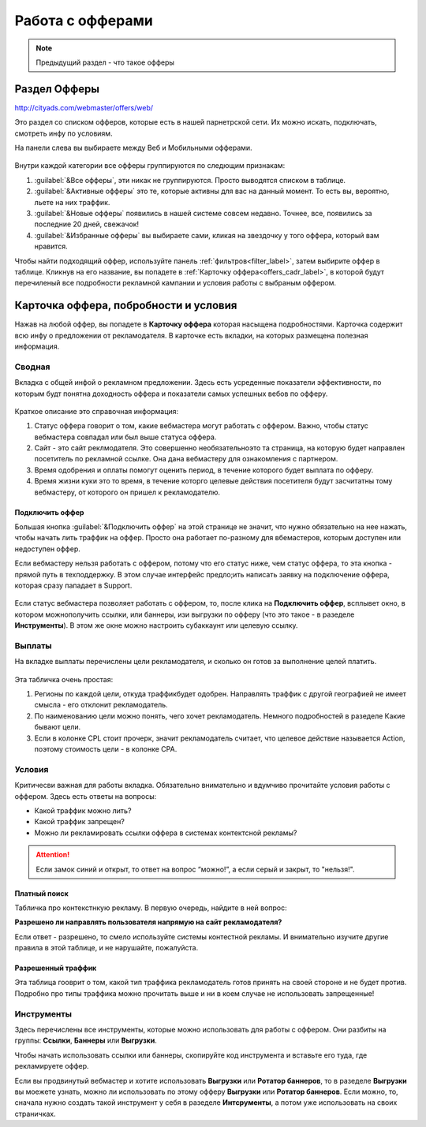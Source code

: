 #################
Работа с офферами
#################

.. note:: Предыдущий раздел - что такое офферы

*************
Раздел Офферы
*************

http://cityads.com/webmaster/offers/web/

Это раздел со списком офферов, которые есть в нашей парнетрской сети. Их можно искать, подключать, смотреть инфу по условиям.

На панели слева вы выбираете между Веб и Мобильными офферами.

.. figure:: ../../img/offers/offers_card.png
       :scale: 100 %
       :align: center
       :alt: Обзор карточки оффера

Внутри каждой категории все офферы группируются по следющим признакам:

#. :guilabel:`&Все офферы`, эти никак не группируются. Просто выводятся списком в таблице.

#. :guilabel:`&Активные офферы` это те, которые активны для вас на данный момент. То есть вы, вероятно, льете на них траффик.

#. :guilabel:`&Новые офферы` появились в нашей системе совсем недавно. Точнее, все, появились за последние 20 дней, свежачок!

#. :guilabel:`&Избранные офферы` вы выбираете сами, кликая на звездочку у того оффера, который вам нравится. 

Чтобы найти подходящий оффер, используйте панель :ref:`фильтров<filter_label>`, затем выбирите оффер в таблице. Кликнув на его название, вы попадете в :ref:`Карточку оффера<offers_cadr_label>`, в которой будут перечиленый все подробности рекламной кампании и условия работы с выбраным оффером.

.. _offers_cadr_label:

**************************************
Карточка оффера, побробности и условия
**************************************

Нажав на любой оффер, вы попадете в **Карточку оффера** которая насыщена подробностями. Карточка содержит всю инфу о предложении от рекламодателя. В карточке есть вкладки, на которых размещена полезная информация.

=======
Сводная
=======

Вкладка с общей инфой о рекламном предложении. Здесь есть усреденные показатели эффективности, по которым будт понятна доходность оффера и показатели самых успешных вебов по офферу. 

.. figure:: ../../img/offers/offers_svod.png
       :scale: 100 %
       :align: center
       :alt: Вводная вкладка на карточке оффера

Краткое описание это справочная информация:

#. Статус оффера говорит о том, какие вебмастера могут работать с оффером. Важно, чтобы статус вебмастера совпадал или был выше статуса оффера. 

#. Сайт - это сайт реклмодателя. Это совершенно необязательноэто та страница, на которую будет направлен посетитель по рекламной ссылке. Она дана вебмастеру для ознакомления с партнером.

#. Время одобрения и оплаты помогут оценить период, в течение которого будет выплата по офферу.

#. Время жизни куки это то время, в течение которго целевые действия посетителя будут засчитатны тому вебмастеру, от которого он пришел к рекламодателю.

Подключить оффер
================

Большая кнопка :guilabel:`&Подключить оффер` на этой странице не значит, что нужно обязательно на нее нажать, чтобы начать лить траффик на оффер. Просто она работает по-разному для вбемастеров, которым доступен или недоступен оффер.

Если вебмастеру нельзя работать с оффером, потому что его статус ниже, чем статус оффера, то эта кнопка - прямой путь в техподдержку. В этом случае интерфейс предло;ить написать заявку на подключение оффера, которая сразу пападает в Support.

.. figure:: ../../img/offers/svodnaya_support.png
       :scale: 100 %
       :align: center
       :alt: Если оофер недоступен, заявка в саппорт

Если статус вебмастера позволяет работать с оффером, то, после клика на **Подключить оффер**, всплывет окно, в котором можнополучить ссылки, или баннеры, изи выгрузки по офферу (что это такое - в разеделе **Инструменты**). В этом же окне можно настроить субаккаунт или целевую ссылку.

.. figure:: ../../img/offers/svodnaya_links.png
       :scale: 100 %
       :align: center
       :alt: Подключить оффер - инструменты

=======
Выплаты
=======

На вкладке выплаты перечислены цели рекламодателя, и сколько он готов за выполнение целей платить. 

.. figure:: ../../img/offers/targets.png
       :scale: 100 %
       :align: center
       :alt: Обзор целей оффера

Эта табличка очень простая: 

#. Регионы по каждой цели, откуда траффикбудет одобрен. Направлять траффик с другой географией не имеет смысла - его отклонит рекламодатель.

#. По наименованию цели можно понять, чего хочет рекламодатель. Немного подробностей в разеделе Какие бывают цели.

#. Если в колонке CPL стоит прочерк, значит рекламодатель считает, что целевое действие называется Action, поэтому стоимость цели - в колонке СРА.

=======
Условия
=======

Критичесви важная для работы вкладка. Обязательно внимательно и вдумчиво прочитайте условия работы с оффером. Здесь есть ответы на вопросы:

* Какой траффик можно лить?

* Какой траффик запрещен?

* Можно ли рекламировать ссылки оффера в системах контектсной рекламы?

.. attention:: Если замок синий и открыт, то ответ на вопрос “можно!”, а если серый и закрыт, то "нельзя!".

.. figure:: ../../img/offers/does_n_donts.png
       :scale: 100 %
       :align: center
       :alt: Обзор карточки оффера

Платный поиск
=============

Табличка про контекстнкую рекламу. В первую очередь, найдите в ней вопрос:

**Разрешено ли направлять пользователя напрямую на сайт рекламодателя?**

Если ответ - разрешено, то смело используйте системы контестной рекламы. И внимательно изучите другие правила в этой таблице, и не нарушайте, пожалуйста.

Разрешенный траффик
===================

Эта таблица гооврит о том, какой тип траффика рекламодатель готов принять на своей стороне и не будет против. Подробно про типы траффика можно прочитать выше и ни в коем случае не использовать запрещенные!

===========
Инструменты
===========

Здесь перечислены все инструменты, которые можно использовать для работы с оффером. Они разбиты на группы: **Ссылки**, **Баннеры** или **Выгрузки**.

Чтобы начать использовать ссылки или баннеры, скопируйте код инструмента и вставьте его туда, где рекламируете оффер.

Если вы продвинутый вебмастер и хотите использовать **Выгрузки** или **Ротатор баннеров**, то в разеделе **Выгрузки** вы моежете узнать, можно ли использовать по этому офферу **Выгрузки** или **Ротатор баннеров**. Если можно, то, сначала нужно создать такой инструмент у себя в разеделе **Интсрументы**, а потом уже использовать на своих страничках. 



